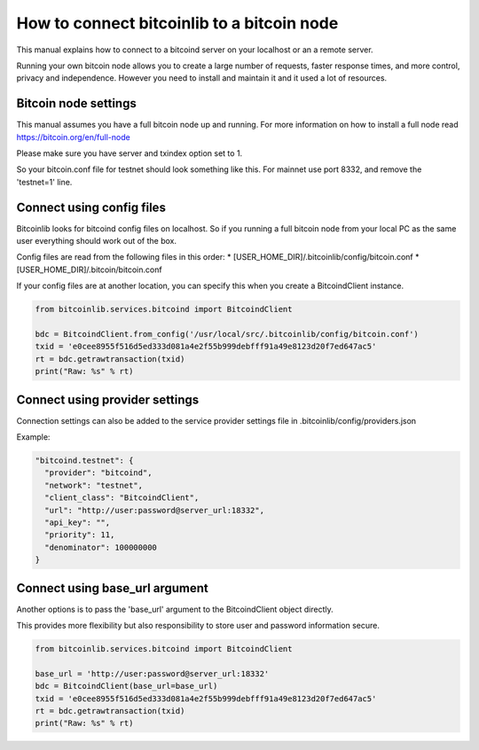 How to connect bitcoinlib to a bitcoin node
===========================================

This manual explains how to connect to a bitcoind server on your localhost or an a remote server.

Running your own bitcoin node allows you to create a large number of requests, faster response times,
and more control, privacy and independence. However you need to install and maintain it and it used
a lot of resources.


Bitcoin node settings
---------------------

This manual assumes you have a full bitcoin node up and running.
For more information on how to install a full node read https://bitcoin.org/en/full-node

Please make sure you have server and txindex option set to 1.

So your bitcoin.conf file for testnet should look something like this. For mainnet use port 8332,
and remove the 'testnet=1' line.

.. code-block:: none
    [rpc]
    rpcuser=bitcoinrpc
    rpcpassword=some_long_secure_password
    server=1
    port=18332
    txindex=1
    testnet=1


Connect using config files
--------------------------

Bitcoinlib looks for bitcoind config files on localhost. So if you running a full bitcoin node from
your local PC as the same user everything should work out of the box.

Config files are read from the following files in this order:
* [USER_HOME_DIR]/.bitcoinlib/config/bitcoin.conf
* [USER_HOME_DIR]/.bitcoin/bitcoin.conf

If your config files are at another location, you can specify this when you create a BitcoindClient
instance.

.. code-block:: python

    from bitcoinlib.services.bitcoind import BitcoindClient

    bdc = BitcoindClient.from_config('/usr/local/src/.bitcoinlib/config/bitcoin.conf')
    txid = 'e0cee8955f516d5ed333d081a4e2f55b999debfff91a49e8123d20f7ed647ac5'
    rt = bdc.getrawtransaction(txid)
    print("Raw: %s" % rt)


Connect using provider settings
-------------------------------

Connection settings can also be added to the service provider settings file in
.bitcoinlib/config/providers.json

Example:

.. code-block:: json

  "bitcoind.testnet": {
    "provider": "bitcoind",
    "network": "testnet",
    "client_class": "BitcoindClient",
    "url": "http://user:password@server_url:18332",
    "api_key": "",
    "priority": 11,
    "denominator": 100000000
  }


Connect using base_url argument
-------------------------------

Another options is to pass the 'base_url' argument to the BitcoindClient object directly.

This provides more flexibility but also responsibility to store user and password information secure.

.. code-block:: python

    from bitcoinlib.services.bitcoind import BitcoindClient

    base_url = 'http://user:password@server_url:18332'
    bdc = BitcoindClient(base_url=base_url)
    txid = 'e0cee8955f516d5ed333d081a4e2f55b999debfff91a49e8123d20f7ed647ac5'
    rt = bdc.getrawtransaction(txid)
    print("Raw: %s" % rt)

